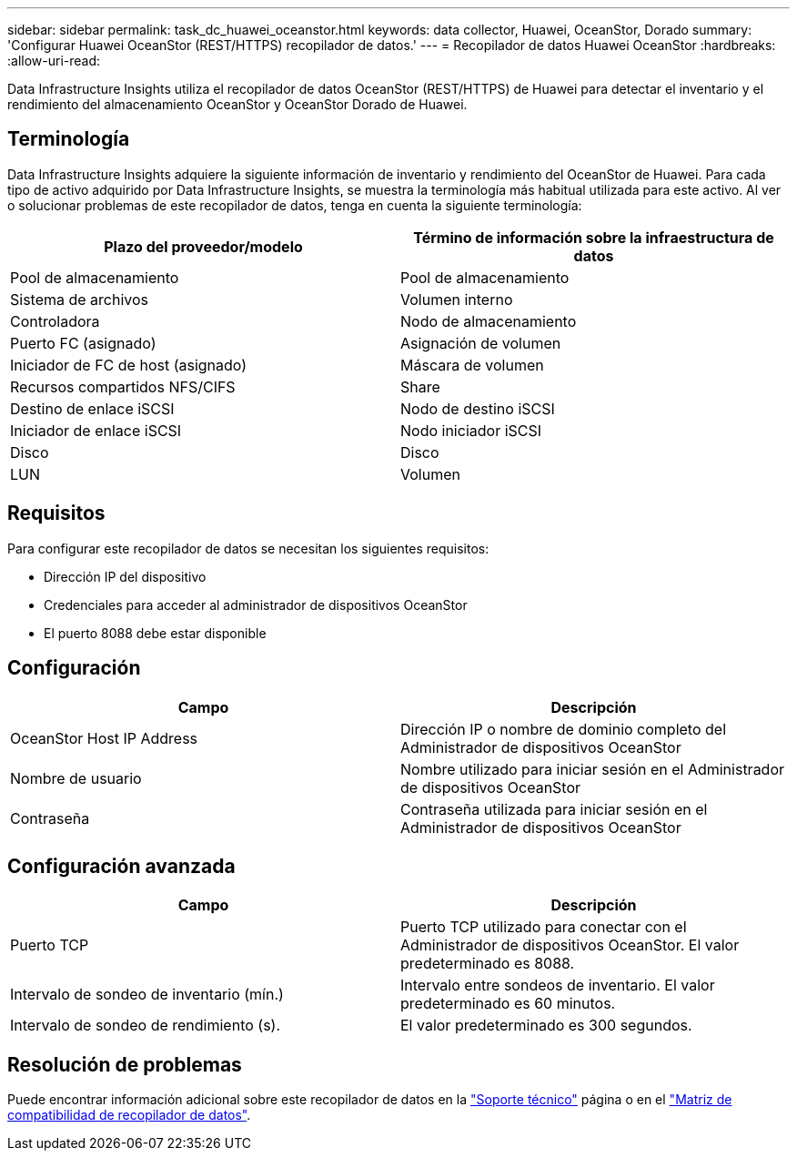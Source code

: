 ---
sidebar: sidebar 
permalink: task_dc_huawei_oceanstor.html 
keywords: data collector, Huawei, OceanStor, Dorado 
summary: 'Configurar Huawei OceanStor (REST/HTTPS) recopilador de datos.' 
---
= Recopilador de datos Huawei OceanStor
:hardbreaks:
:allow-uri-read: 


[role="lead"]
Data Infrastructure Insights utiliza el recopilador de datos OceanStor (REST/HTTPS) de Huawei para detectar el inventario y el rendimiento del almacenamiento OceanStor y OceanStor Dorado de Huawei.



== Terminología

Data Infrastructure Insights adquiere la siguiente información de inventario y rendimiento del OceanStor de Huawei. Para cada tipo de activo adquirido por Data Infrastructure Insights, se muestra la terminología más habitual utilizada para este activo. Al ver o solucionar problemas de este recopilador de datos, tenga en cuenta la siguiente terminología:

[cols="2*"]
|===
| Plazo del proveedor/modelo | Término de información sobre la infraestructura de datos 


| Pool de almacenamiento | Pool de almacenamiento 


| Sistema de archivos | Volumen interno 


| Controladora | Nodo de almacenamiento 


| Puerto FC (asignado) | Asignación de volumen 


| Iniciador de FC de host (asignado) | Máscara de volumen 


| Recursos compartidos NFS/CIFS | Share 


| Destino de enlace iSCSI | Nodo de destino iSCSI 


| Iniciador de enlace iSCSI | Nodo iniciador iSCSI 


| Disco | Disco 


| LUN | Volumen 
|===


== Requisitos

Para configurar este recopilador de datos se necesitan los siguientes requisitos:

* Dirección IP del dispositivo
* Credenciales para acceder al administrador de dispositivos OceanStor
* El puerto 8088 debe estar disponible




== Configuración

[cols="2*"]
|===
| Campo | Descripción 


| OceanStor Host IP Address | Dirección IP o nombre de dominio completo del Administrador de dispositivos OceanStor 


| Nombre de usuario | Nombre utilizado para iniciar sesión en el Administrador de dispositivos OceanStor 


| Contraseña | Contraseña utilizada para iniciar sesión en el Administrador de dispositivos OceanStor 
|===


== Configuración avanzada

[cols="2*"]
|===
| Campo | Descripción 


| Puerto TCP | Puerto TCP utilizado para conectar con el Administrador de dispositivos OceanStor. El valor predeterminado es 8088. 


| Intervalo de sondeo de inventario (mín.) | Intervalo entre sondeos de inventario. El valor predeterminado es 60 minutos. 


| Intervalo de sondeo de rendimiento (s). | El valor predeterminado es 300 segundos. 
|===


== Resolución de problemas

Puede encontrar información adicional sobre este recopilador de datos en la link:concept_requesting_support.html["Soporte técnico"] página o en el link:reference_data_collector_support_matrix.html["Matriz de compatibilidad de recopilador de datos"].
